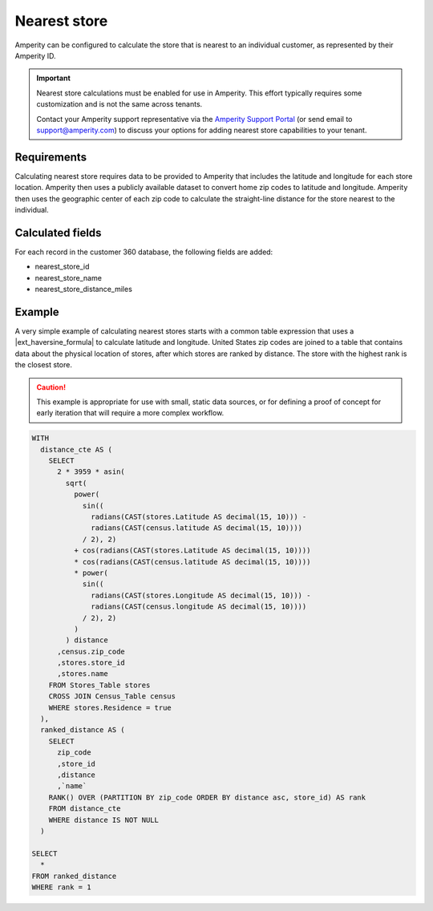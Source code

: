 .. https://docs.amperity.com/datagrid/


.. meta::
    :description lang=en:
        Calculate the store that is nearest to an individual customer, as represented by their Amperity ID.

.. meta::
    :content class=swiftype name=body data-type=text:
        Calculate the store that is nearest to an individual customer, as represented by their Amperity ID.

.. meta::
    :content class=swiftype name=title data-type=string:
        Nearest store

==================================================
Nearest store
==================================================

.. calculate-nearest-store-start

Amperity can be configured to calculate the store that is nearest to an individual customer, as represented by their Amperity ID.

.. calculate-nearest-store-end

.. calculate-nearest-store-contact-support-start

.. important:: Nearest store calculations must be enabled for use in Amperity. This effort typically requires some customization and is not the same across tenants.

   Contact your Amperity support representative via the `Amperity Support Portal <../support/index.html>`__ (or send email to support@amperity.com) to discuss your options for adding nearest store capabilities to your tenant.

.. calculate-nearest-store-contact-support-start


.. _calculate-nearest-store-requirements:

Requirements
==================================================

.. calculate-nearest-store-requirements-start

Calculating nearest store requires data to be provided to Amperity that includes the latitude and longitude for each store location. Amperity then uses a publicly available dataset to convert home zip codes to latitude and longitude. Amperity then uses the geographic center of each zip code to calculate the straight-line distance for the store nearest to the individual.

.. calculate-nearest-store-requirements-end


.. _calculate-nearest-store-calculated-fields:

Calculated fields
==================================================

.. calculate-nearest-store-calculated-fields-start

For each record in the customer 360 database, the following fields are added:

* nearest_store_id
* nearest_store_name
* nearest_store_distance_miles

.. calculate-nearest-store-calculated-fields-end


.. _calculate-nearest-store-example:

Example
==================================================

.. calculate-nearest-store-example-start

A very simple example of calculating nearest stores starts with a common table expression that uses a |ext_haversine_formula| to calculate latitude and longitude. United States zip codes are joined to a table that contains data about the physical location of stores, after which stores are ranked by distance. The store with the highest rank is the closest store.

.. calculate-nearest-store-example-end

.. calculate-nearest-store-example-caution-start

.. caution:: This example is appropriate for use with small, static data sources, or for defining a proof of concept for early iteration that will require a more complex workflow.

.. calculate-nearest-store-example-caution-end

.. calculate-nearest-store-example-sql-start

.. code-block:: sql

   WITH
     distance_cte AS (
       SELECT
         2 * 3959 * asin(
           sqrt(
             power(
               sin((
                 radians(CAST(stores.Latitude AS decimal(15, 10))) -
                 radians(CAST(census.latitude AS decimal(15, 10))))
               / 2), 2)
             + cos(radians(CAST(stores.Latitude AS decimal(15, 10))))
             * cos(radians(CAST(census.latitude AS decimal(15, 10))))
             * power(
               sin((
                 radians(CAST(stores.Longitude AS decimal(15, 10))) -
                 radians(CAST(census.longitude AS decimal(15, 10))))
               / 2), 2)
             )
           ) distance
         ,census.zip_code
         ,stores.store_id
         ,stores.name
       FROM Stores_Table stores
       CROSS JOIN Census_Table census
       WHERE stores.Residence = true
     ),
     ranked_distance AS (
       SELECT 
         zip_code
         ,store_id
         ,distance
         ,`name`
       RANK() OVER (PARTITION BY zip_code ORDER BY distance asc, store_id) AS rank
       FROM distance_cte
       WHERE distance IS NOT NULL
     )

   SELECT
     *
   FROM ranked_distance
   WHERE rank = 1

.. calculate-nearest-store-example-sql-end

